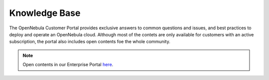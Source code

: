 .. _knowledge_base:

==============
Knowledge Base
==============

The OpenNebula Customer Portal provides exclusive answers to common questions and issues, and best practices to deploy and operate an OpenNebula cloud. Although most of the contets are only available for customers with an active subscription, the portal also includes open contents foe the whole community.

|image|

.. note:: Open contents in our Enterprise Portal `here <https://support.opennebula.pro/hc/en-us/categories/360003026332-Solutions-and-Best-Practices>`__.

.. |image| image:: /images/knowledge_base.png
  :width: 70%
